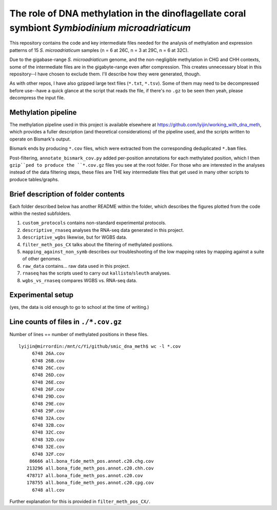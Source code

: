 ===============================================================================================
The role of DNA methylation in the dinoflagellate coral symbiont *Symbiodinium microadriaticum*
===============================================================================================

This repository contains the code and key intermediate files needed for the analysis of methylation and expression patterns of 15 *S. microadriaticum* samples (n = 6 at 26C, n = 3 at 29C, n = 6 at 32C).

Due to the gigabase-range *S. microadriaticum* genome, and the non-negligible methylation in CHG and CHH contexts, some of the intermediate files are in the gigabyte-range even after compression. This creates unnecessary bloat in this repository--I have chosen to exclude them. I'll describe how they were generated, though.

As with other repos, I have also gzipped large text files (``*.txt``, ``*.tsv``). Some of them may need to be decompressed before use--have a quick glance at the script that reads the file, if there's no ``.gz`` to be seen then yeah, please decompress the input file.

Methylation pipeline
--------------------
The methylation pipeline used in this project is available elsewhere at https://github.com/lyijin/working_with_dna_meth, which provides a fuller description (and theoretical considerations) of the pipeline used, and the scripts written to operate on Bismark's output.

Bismark ends by producing ``*.cov`` files, which were extracted from the corresponding deduplicated ``*.bam`` files.

Post-filtering, ``annotate_bismark_cov.py`` added per-position annotations for each methylated position, which I then ``gzip``ped to produce the ``*.cov.gz`` files you see at the root folder. For those who are interested in the analyses instead of the data filtering steps, these files are THE key intermediate files that get used in many other scripts to produce tables/graphs.

Brief description of folder contents
------------------------------------
Each folder described below has another README within the folder, which describes the figures plotted from the code within the nested subfolders.

1. ``custom_protocols`` contains non-standard experimental protocols.

2. ``descriptive_rnaseq`` analyses the RNA-seq data generated in this project.

3. ``descriptive_wgbs`` likewise, but for WGBS data.

4. ``filter_meth_pos_CX`` talks about the filtering of methylated postiions.

5. ``mapping_against_non_symb`` describes our troubleshooting of the low mapping rates by mapping against a suite of other genomes.

6. ``raw_data`` contains... raw data used in this project.

7. ``rnaseq`` has the scripts used to carry out ``kallisto``/``sleuth`` analyses.

8. ``wgbs_vs_rnaseq`` compares WGBS vs. RNA-seq data.

Experimental setup
------------------
.. image:: expt_setup.png

(yes, the data is old enough to go to school at the time of writing.)

Line counts of files in ``./*.cov.gz``
--------------------------------------
Number of lines == number of methylated positions in these files. ::

    lyijin@mirrordin:/mnt/c/Yi/github/smic_dna_meth$ wc -l *.cov
         6748 26A.cov
         6748 26B.cov
         6748 26C.cov
         6748 26D.cov
         6748 26E.cov
         6748 26F.cov
         6748 29D.cov
         6748 29E.cov
         6748 29F.cov
         6748 32A.cov
         6748 32B.cov
         6748 32C.cov
         6748 32D.cov
         6748 32E.cov
         6748 32F.cov
        86666 all.bona_fide_meth_pos.annot.c20.chg.cov
       213296 all.bona_fide_meth_pos.annot.c20.chh.cov
       478717 all.bona_fide_meth_pos.annot.c20.cov
       178755 all.bona_fide_meth_pos.annot.c20.cpg.cov
         6748 all.cov

Further explanation for this is provided in ``filter_meth_pos_CX/``.
